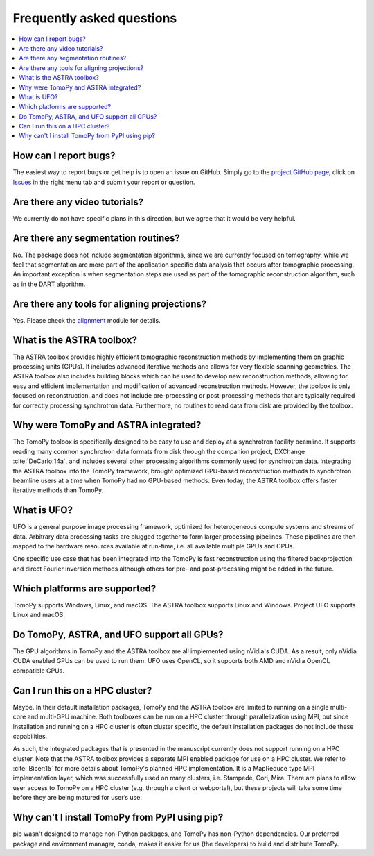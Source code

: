 ==========================
Frequently asked questions
==========================

.. contents::
   :local:


How can I report bugs?
======================

The easiest way to report bugs or get help is to open an issue on GitHub.
Simply go to the `project GitHub page <https://github.com/tomopy/tomopy>`_,
click on `Issues <https://github.com/tomopy/tomopy/issues>`_  in the
right menu tab and submit your report or question.


Are there any video tutorials?
==============================

We currently do not have specific plans in this direction, but we agree
that it would be very helpful.


Are there any segmentation routines?
====================================

No. The package does not include segmentation algorithms, since we are currently
focused on tomography, while we feel that segmentation are more part of the
application­ specific data analysis that occurs after tomographic processing. An
important exception is when segmentation steps are used as part of the
tomographic reconstruction algorithm, such as in the DART algorithm.


Are there any tools for aligning projections?
=============================================

Yes. Please check the `alignment
<https://tomopy.readthedocs.io/en/latest/api/tomopy.prep.alignment.html>`_
module for details.


What is the ASTRA toolbox?
==========================

The ASTRA toolbox provides highly efficient tomographic reconstruction methods
by implementing them on graphic processing units (GPUs). It includes advanced
iterative methods and allows for very flexible scanning geometries. The ASTRA
toolbox also includes building blocks which can be used to develop new
reconstruction methods, allowing for easy and efficient implementation and
modification of advanced reconstruction methods. However, the toolbox is only
focused on reconstruction, and does not include pre-processing or
post-processing methods that are typically required for correctly processing
synchrotron data. Furthermore, no routines to read data from disk are provided
by the toolbox.


Why were TomoPy and ASTRA integrated?
=====================================

The TomoPy toolbox is specifically designed to be easy to use and deploy at a
synchrotron facility beamline. It supports reading many common synchrotron data
formats from disk through the companion project, DXChange :cite:`DeCarlo:14a`,
and includes several other processing algorithms commonly used for synchrotron
data. Integrating the ASTRA toolbox into the TomoPy framework, brought optimized
GPU-based reconstruction methods to synchrotron beamline users at a time when
TomoPy had no GPU-based methods. Even today, the ASTRA toolbox offers faster
iterative methods than TomoPy.


What is UFO?
============

UFO is a general purpose image processing framework, optimized for heterogeneous
compute systems and streams of data. Arbitrary data processing tasks are plugged
together to form larger processing pipelines. These pipelines are then mapped to
the hardware resources available at run-time, i.e. all available multiple GPUs
and CPUs.

One specific use case that has been integrated into the TomoPy is fast
reconstruction using the filtered backprojection and direct Fourier inversion
methods although others for pre- and post-processing might be added in the
future.


Which platforms are supported?
==============================

TomoPy supports Windows, Linux, and macOS. The ASTRA toolbox supports Linux
and Windows. Project UFO supports Linux and macOS.


Do TomoPy, ASTRA, and UFO support all GPUs?
===========================================

The GPU algorithms in TomoPy and the ASTRA toolbox are all implemented using
nVidia's CUDA. As a result, only nVidia CUDA­ enabled GPUs can be used to run
them. UFO uses OpenCL, so it supports both AMD and nVidia OpenCL compatible
GPUs.


Can I run this on a HPC cluster?
================================

Maybe. In their default installation packages, TomoPy and the ASTRA toolbox are
limited to running on a single multi-core and multi-GPU machine. Both toolboxes
can be run on a HPC cluster through parallelization using MPI, but since
installation and running on a HPC cluster is often cluster­ specific, the
default installation packages do not include these capabilities.

As such, the integrated packages that is presented in the manuscript currently
does not support running on a HPC cluster. Note that the ASTRA toolbox provides
a separate MPI­ enabled package for use on a HPC cluster. We refer to
:cite:`Bicer:15` for more details about TomoPy's planned HPC implementation. It
is a MapReduce type MPI implementation layer, which was successfully used on
many clusters,  i.e. Stampede, Cori, Mira. There are plans to allow user access
to TomoPy on a HPC cluster (e.g. through a client or web­portal), but these
projects will take some time before they are being matured for user’s use.


Why can't I install TomoPy from PyPI using pip?
===============================================

pip wasn't designed to manage non-Python packages, and TomoPy has non-Python
dependencies. Our preferred package and environment manager, conda, makes it
easier for us (the developers) to build and distribute TomoPy.
